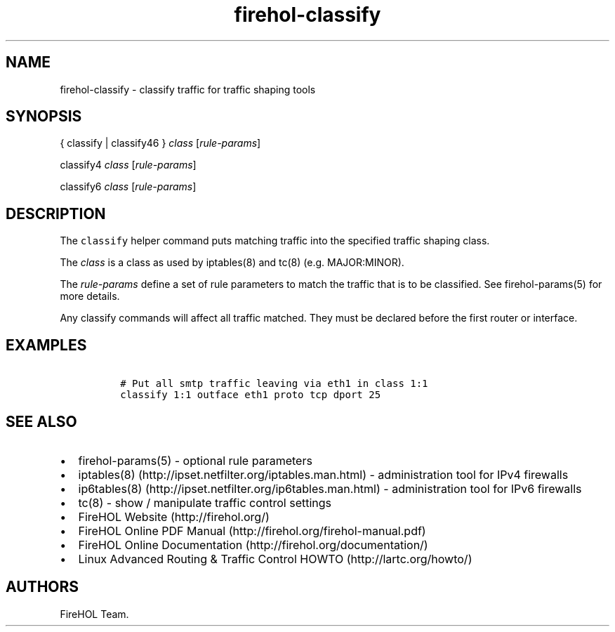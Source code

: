 .TH "firehol\-classify" "5" "Built 05 Feb 2017" "FireHOL Reference" "3.1.2"
.nh
.SH NAME
.PP
firehol\-classify \- classify traffic for traffic shaping tools
.SH SYNOPSIS
.PP
{ classify | classify46 } \f[I]class\f[] [\f[I]rule\-params\f[]]
.PP
classify4 \f[I]class\f[] [\f[I]rule\-params\f[]]
.PP
classify6 \f[I]class\f[] [\f[I]rule\-params\f[]]
.SH DESCRIPTION
.PP
The \f[C]classify\f[] helper command puts matching traffic into the
specified traffic shaping class.
.PP
The \f[I]class\f[] is a class as used by iptables(8) and tc(8) (e.g.
MAJOR:MINOR).
.PP
The \f[I]rule\-params\f[] define a set of rule parameters to match the
traffic that is to be classified.
See firehol\-params(5) for more details.
.PP
Any classify commands will affect all traffic matched.
They must be declared before the first router or interface.
.SH EXAMPLES
.IP
.nf
\f[C]
\ #\ Put\ all\ smtp\ traffic\ leaving\ via\ eth1\ in\ class\ 1:1
\ classify\ 1:1\ outface\ eth1\ proto\ tcp\ dport\ 25
\f[]
.fi
.SH SEE ALSO
.IP \[bu] 2
firehol\-params(5) \- optional rule parameters
.IP \[bu] 2
iptables(8) (http://ipset.netfilter.org/iptables.man.html) \-
administration tool for IPv4 firewalls
.IP \[bu] 2
ip6tables(8) (http://ipset.netfilter.org/ip6tables.man.html) \-
administration tool for IPv6 firewalls
.IP \[bu] 2
tc(8) \- show / manipulate traffic control settings
.IP \[bu] 2
FireHOL Website (http://firehol.org/)
.IP \[bu] 2
FireHOL Online PDF Manual (http://firehol.org/firehol-manual.pdf)
.IP \[bu] 2
FireHOL Online Documentation (http://firehol.org/documentation/)
.IP \[bu] 2
Linux Advanced Routing & Traffic Control HOWTO (http://lartc.org/howto/)
.SH AUTHORS
FireHOL Team.

